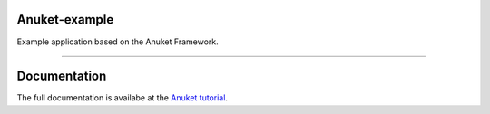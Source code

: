 Anuket-example
==============

Example application based on the Anuket Framework.

----------


Documentation
=============
The full documentation is availabe at the `Anuket tutorial`_.


.. _Anuket tutorial: http://anuket.readthedocs.org/en/latest/anuket_tutorial.html

